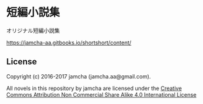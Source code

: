 #+OPTIONS: toc:nil
#+OPTIONS: \n:t

* 短編小説集
  オリジナル短編小説集

  [[https://jamcha-aa.gitbooks.io/shortshort/content/]]



** License
Copyright (c) 2016-2017 jamcha (jamcha.aa@gmail.com).

All novels in this repository by jamcha are licensed under the [[http://creativecommons.org/licenses/by-nc-sa/4.0/deed][Creative Commons Attribution Non Commercial Share Alike 4.0 International License]]

[[http://creativecommons.org/licenses/by-nc-sa/4.0/deed][file:http://i.creativecommons.org/l/by-nc-sa/4.0/88x31.png]]
